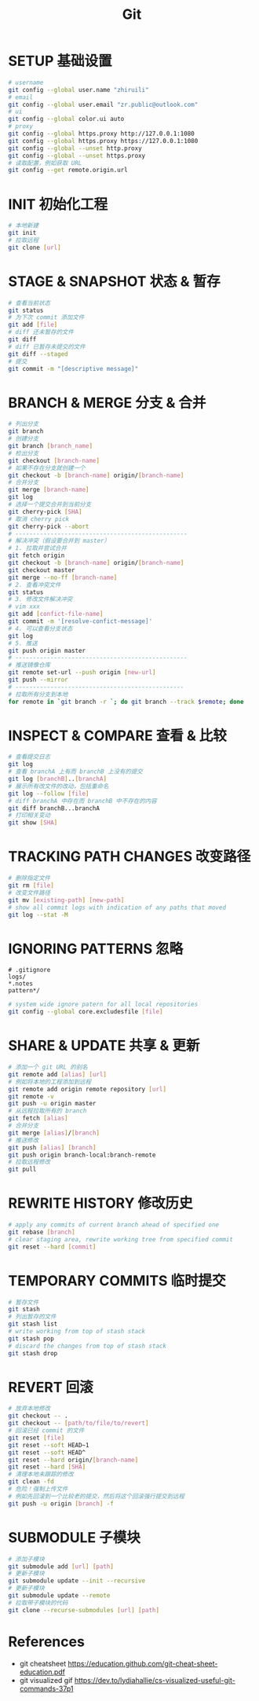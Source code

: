 #+TITLE: Git
* SETUP 基础设置
#+BEGIN_SRC bash
# username
git config --global user.name "zhiruili"
# email
git config --global user.email "zr.public@outlook.com"
# ui
git config --global color.ui auto
# proxy
git config --global https.proxy http://127.0.0.1:1080
git config --global https.proxy https://127.0.0.1:1080
git config --global --unset http.proxy
git config --global --unset https.proxy
# 读取配置，例如获取 URL
git config --get remote.origin.url
#+END_SRC
* INIT 初始化工程
#+BEGIN_SRC bash
# 本地新建
git init
# 拉取远程
git clone [url]
#+END_SRC
* STAGE & SNAPSHOT 状态 & 暂存
#+BEGIN_SRC bash
# 查看当前状态
git status
# 为下次 commit 添加文件
git add [file]
# diff 还未暂存的文件
git diff
# diff 已暂存未提交的文件
git diff --staged
# 提交
git commit -m "[descriptive message]"
#+END_SRC
* BRANCH & MERGE 分支 & 合并
#+BEGIN_SRC bash
# 列出分支
git branch
# 创建分支
git branch [branch_name]
# 检出分支
git checkout [branch-name]
# 如果不存在分支就创建一个
git checkout -b [branch-name] origin/[branch-name]
# 合并分支
git merge [branch-name]
git log
# 选择一个提交合并到当前分支
git cherry-pick [SHA]
# 取消 cherry pick
git cherry-pick --abort
# -------------------------------------------------
# 解决冲突（假设要合并到 master）
# 1. 拉取并尝试合并
git fetch origin
git checkout -b [branch-name] origin/[branch-name]
git checkout master
git merge --no-ff [branch-name]
# 2. 查看冲突文件
git status
# 3. 修改文件解决冲突
# vim xxx
git add [confict-file-name]
git commit -m '[resolve-confict-message]'
# 4. 可以查看分支状态
git log
# 5. 推送
git push origin master
# -------------------------------------------------
# 推送镜像仓库
git remote set-url --push origin [new-url]
git push --mirror
# ------------------------------------------------
# 拉取所有分支到本地
for remote in `git branch -r `; do git branch --track $remote; done
#+END_SRC
* INSPECT & COMPARE 查看 & 比较
#+BEGIN_SRC bash
# 查看提交日志
git log
# 查看 branchA 上有而 branchB 上没有的提交
git log [branchB]..[branchA]
# 展示所有改文件的改动，包括重命名
git log --follow [file]
# diff branchA 中存在而 branchB 中不存在的内容
git diff branchB...branchA
# 打印相关变动
git show [SHA]
#+END_SRC
* TRACKING PATH CHANGES 改变路径
#+BEGIN_SRC bash
# 删除指定文件
git rm [file]
# 改变文件路径
git mv [existing-path] [new-path]
# show all commit logs with indication of any paths that moved
git log --stat -M
#+END_SRC
* IGNORING PATTERNS 忽略
#+BEGIN_SRC gitignore
# .gitignore
logs/
*.notes
pattern*/
#+END_SRC
#+BEGIN_SRC bash
# system wide ignore patern for all local repositories
git config --global core.excludesfile [file]
#+END_SRC
* SHARE & UPDATE 共享 & 更新
#+BEGIN_SRC bash
# 添加一个 git URL 的别名
git remote add [alias] [url]
# 例如将本地的工程添加到远程
git remote add origin remote repository [url]
git remote -v
git push -u origin master
# 从远程拉取所有的 branch
git fetch [alias]
# 合并分支
git merge [alias]/[branch]
# 推送修改
git push [alias] [branch]
git push origin branch-local:branch-remote
# 拉取远程修改
git pull
#+END_SRC
* REWRITE HISTORY 修改历史
#+BEGIN_SRC bash
# apply any commits of current branch ahead of specified one
git rebase [branch]
# clear staging area, rewrite working tree from specified commit
git reset --hard [commit]
#+END_SRC
* TEMPORARY COMMITS 临时提交
#+BEGIN_SRC bash
# 暂存文件
git stash
# 列出暂存的文件
git stash list
# write working from top of stash stack
git stash pop
# discard the changes from top of stash stack
git stash drop
#+END_SRC
* REVERT 回滚
#+BEGIN_SRC bash
# 放弃本地修改
git checkout -- .
git checkout -- [path/to/file/to/revert]
# 回滚已经 commit 的文件
git reset [file]
git reset --soft HEAD~1
git reset --soft HEAD^
git reset --hard origin/[branch-name]
git reset --hard [SHA]
# 清理本地未跟踪的修改
git clean -fd
# 危险！强制上传文件
# 例如先回滚到一个比较老的提交，然后将这个回滚强行提交到远程
git push -u origin [branch] -f
#+END_SRC
* SUBMODULE 子模块
#+BEGIN_SRC bash
# 添加子模块
git submodule add [url] [path]
# 更新子模块
git submodule update --init --recursive
# 更新子模块
git submodule update --remote
# 拉取带子模块的代码
git clone --recurse-submodules [url] [path]
#+END_SRC
* References
- git cheatsheet https://education.github.com/git-cheat-sheet-education.pdf
- git visualized gif https://dev.to/lydiahallie/cs-visualized-useful-git-commands-37p1
